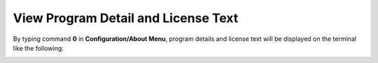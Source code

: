 View Program Detail and License Text
====================================

By typing command **0** in **Configuration/About Menu**, program details and license text will be displayed on the terminal like the following:

.. image:: /images/license.png



